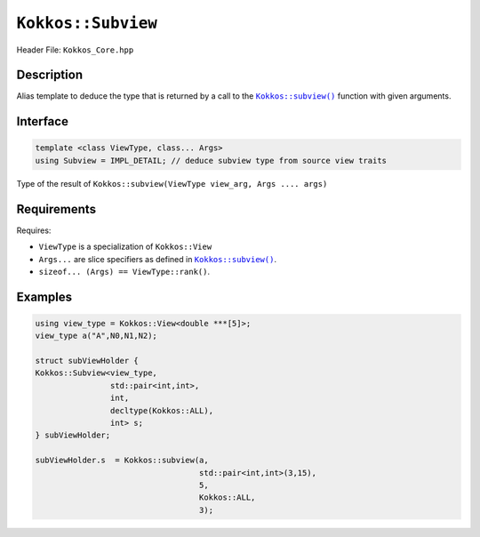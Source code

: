 ``Kokkos::Subview``
===================

.. role:: cpp(code)
   :language: cpp

.. _subviewfunc: subview.html

.. |subviewfunc| replace:: ``Kokkos::subview()``

Header File: ``Kokkos_Core.hpp``

Description
-----------

Alias template to deduce the type that is returned by a call to the |subviewfunc|_ function with given arguments.

Interface
---------

.. code-block:: cpp

   template <class ViewType, class... Args>
   using Subview = IMPL_DETAIL; // deduce subview type from source view traits

Type of the result of ``Kokkos::subview(ViewType view_arg, Args .... args)``

Requirements
------------

Requires:

- ``ViewType`` is a specialization of ``Kokkos::View``

- ``Args...`` are slice specifiers as defined in |subviewfunc|_.

- ``sizeof... (Args) == ViewType::rank()``.


Examples
--------

.. code-block:: cpp

   using view_type = Kokkos::View<double ***[5]>;
   view_type a("A",N0,N1,N2);

   struct subViewHolder {
   Kokkos::Subview<view_type,
                   std::pair<int,int>,
                   int,
                   decltype(Kokkos::ALL),
                   int> s;
   } subViewHolder;

   subViewHolder.s  = Kokkos::subview(a,
                                      std::pair<int,int>(3,15),
                                      5,
                                      Kokkos::ALL,
                                      3);
